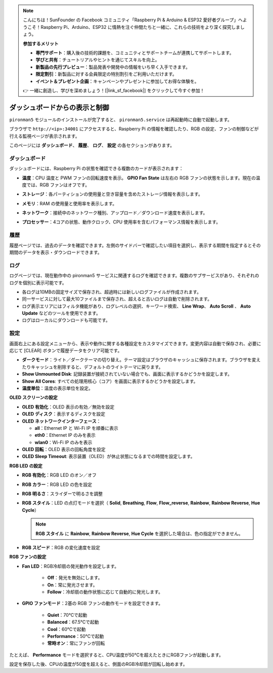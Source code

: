 .. note:: 

    こんにちは！SunFounder の Facebook コミュニティ「Raspberry Pi & Arduino & ESP32 愛好者グループ」へようこそ！Raspberry Pi、Arduino、ESP32 に情熱を注ぐ仲間たちと一緒に、これらの技術をより深く探究しましょう。

    **参加するメリット**

    - **専門サポート**：購入後の技術的課題を、コミュニティとサポートチームが連携してサポートします。
    - **学びと共有**：チュートリアルやヒントを通じてスキルを向上。
    - **新製品の先行プレビュー**：製品発表や開発中の情報をいち早く入手できます。
    - **限定割引**：新製品に対する会員限定の特別割引をご利用いただけます。
    - **イベント＆プレゼント企画**：キャンペーンやプレゼントに参加してお得な体験を。

    👉 一緒に創造し、学びを深めましょう！[|link_sf_facebook|] をクリックして今すぐ参加！

.. _max_view_control_dashboard:

ダッシュボードからの表示と制御
=========================================

``pironman5`` モジュールのインストールが完了すると、 ``pironman5.service`` は再起動時に自動で起動します。

ブラウザで ``http://<ip>:34001`` にアクセスすると、Raspberry Pi の情報を確認したり、RGB の設定、ファンの制御などが行える監視ページが表示されます。

このページには **ダッシュボード**、 **履歴**、 **ログ**、 **設定** の各セクションがあります。

.. image:: img/dashboard_tab.png
  :width: 90%
  

ダッシュボード
-----------------------

ダッシュボードには、Raspberry Pi の状態を確認できる複数のカードが表示されます：

* **温度**：CPU 温度と PWM ファンの回転速度を表示。 **GPIO Fan State** は左右の RGB ファンの状態を示します。現在の温度では、RGB ファンはオフです。

  .. image:: img/dashboard_temp.png
    :width: 90%


* **ストレージ**：各パーティションの使用量と空き容量を含めたストレージ情報を表示します。

  .. image:: img/dashboard_storage.png
    :width: 90%


* **メモリ**：RAM の使用量と使用率を表示します。

  .. image:: img/dashboard_memory.png
    :width: 90%


* **ネットワーク**：接続中のネットワーク種別、アップロード／ダウンロード速度を表示します。

  .. image:: img/dashboard_network.png
    :width: 90%


* **プロセッサー**：4コアの状態、動作クロック、CPU 使用率を含むパフォーマンス情報を表示します。

  .. image:: img/dashboard_processor.png
    :width: 90%


履歴
--------------

履歴ページでは、過去のデータを確認できます。左側のサイドバーで確認したい項目を選択し、表示する期間を指定するとその期間のデータを表示・ダウンロードできます。

.. image:: img/dashboard_history1.png
  :width: 90%
  
.. image:: img/dashboard_history2.png
  :width: 90%

ログ
------------

ログページでは、現在動作中の pironman5 サービスに関連するログを確認できます。複数のサブサービスがあり、それぞれのログを個別に表示可能です。

* 各ログは10MBの固定サイズで保存され、超過時には新しいログファイルが作成されます。
* 同一サービスに対して最大10ファイルまで保存され、超えると古いログは自動で削除されます。
* ログ表示エリアにはフィルタ機能があり、ログレベルの選択、キーワード検索、 **Line Wrap**、 **Auto Scroll** 、 **Auto Update** などのツールを使用できます。
* ログはローカルにダウンロードも可能です。

.. image:: img/dashboard_log1.png
  :width: 90%
  
.. image:: img/dashboard_log2.png
  :width: 90%


設定
-----------------

画面右上にある設定メニューから、表示や動作に関する各種設定をカスタマイズできます。変更内容は自動で保存され、必要に応じて [CLEAR] ボタンで履歴データをクリア可能です。

.. image:: img/dashboard_setting_darkmode.png
  :width: 600

* **ダークモード**：ライト／ダークテーマの切り替え。テーマ設定はブラウザのキャッシュに保存されます。ブラウザを変えたりキャッシュを削除すると、デフォルトのライトテーマに戻ります。
* **Show Unmounted Disk**: 記録装置が接続されていない場合でも、画面に表示するかどうかを設定します。
* **Show All Cores**: すべての処理用核心（コア）を画面に表示するかどうかを設定します。
* **温度単位**：温度の表示単位を設定。

**OLED スクリーンの設定**

.. image:: img/dashboard_setting_oled.png
  :width: 600

* **OLED 有効化**：OLED 表示の有効／無効を設定
* **OLED ディスク**：表示するディスクを設定
* **OLED ネットワークインターフェース**：

  * **all**：Ethernet IP と Wi-Fi IP を順番に表示
  * **eth0**：Ethernet IP のみを表示
  * **wlan0**：Wi-Fi IP のみを表示

* **OLED 回転**：OLED 表示の回転角度を設定
* **OLED Sleep Timeout**: 表示装置（OLED）が休止状態になるまでの時間を設定します。



**RGB LED の設定**

.. image:: img/RGB_LEDS.jpg
  :width: 600

* **RGB 有効化**：RGB LED のオン／オフ
* **RGB カラー**：RGB LED の色を設定
* **RGB 明るさ**：スライダーで明るさを調整
* **RGB スタイル**：LED の点灯モードを選択（ **Solid**, **Breathing**, **Flow**, **Flow_reverse**, **Rainbow**, **Rainbow Reverse**, **Hue Cycle**）

  .. note::

     **RGB スタイル** に **Rainbow**, **Rainbow Reverse**, **Hue Cycle** を選択した場合は、色の指定ができません。

* **RGB スピード**：RGB の変化速度を設定

**RGB ファンの設定**

.. image:: img/dashboard_setting_fan.png
  :width: 600


* **Fan LED**：RGB冷却扇の発光動作を設定します。

    * **Off**：発光を無効にします。
    * **On**：常に発光させます。
    * **Follow**：冷却扇の動作状態に応じて自動的に発光します。


* **GPIO ファンモード**：2基の RGB ファンの動作モードを設定できます。

    * **Quiet**：70℃で起動
    * **Balanced**：67.5℃で起動
    * **Cool**：60℃で起動
    * **Performance**：50℃で起動
    * **常時オン**：常にファンが回転

たとえば、 **Performance** モードを選択すると、CPU温度が50℃を超えたときにRGBファンが起動します。

設定を保存した後、CPUの温度が50度を超えると、側面のRGB冷却扇が回転し始めます。